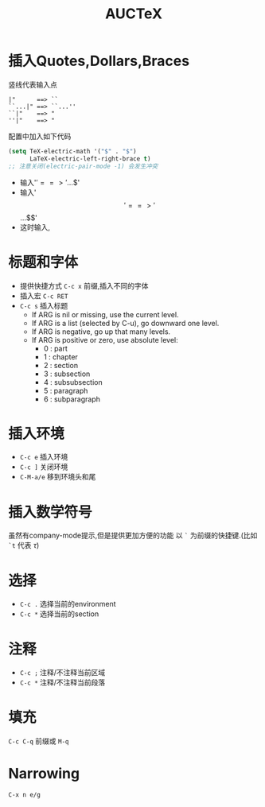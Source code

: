 #+TITLE: AUCTeX

* 插入Quotes,Dollars,Braces
  竖线代表输入点
  #+BEGIN_EXAMPLE
  |"      ==> ``
  ``...|" ==> ``...''
  ``|"    ==> "
  ''|"    ==> "
  #+END_EXAMPLE
  配置中加入如下代码
  #+BEGIN_SRC emacs-lisp
  (setq TeX-electric-math '("$" . "$")
        LaTeX-electric-left-right-brace t)
  ;; 注意关闭(electric-pair-mode -1) 会发生冲突
  #+END_SRC
  - 输入'$' ==> '$...$'
  - 输入'$$' ==> '$$...$$'
  - 这时输入\left,\right会成对出现

* 标题和字体
  - 提供快捷方式 ~C-c x~ 前缀,插入不同的字体
  - 插入宏 ~C-c RET~
  - ~C-c s~ 插入标题
    * If ARG is nil or missing, use the current level.
    * If ARG is a list (selected by C-u), go downward one level.
    * If ARG is negative, go up that many levels.
    * If ARG is positive or zero, use absolute level:
      + 0 : part
      + 1 : chapter
      + 2 : section
      + 3 : subsection
      + 4 : subsubsection
      + 5 : paragraph
      + 6 : subparagraph

* 插入环境
  - ~C-c e~ 插入环境
  - ~C-c ]~ 关闭环境
  - ~C-M-a/e~ 移到环境头和尾
* 插入数学符号
  虽然有company-mode提示,但是提供更加方便的功能
  以 ~`~ 为前缀的快捷键.(比如 ~`t~ 代表 \(\tau\))

* 选择
  - ~C-c .~ 选择当前的environment
  - ~C-c *~ 选择当前的section
* 注释
  - ~C-c ;~ 注释/不注释当前区域
  - ~C-c *~ 注释/不注释当前段落

* 填充
  ~C-c C-q~ 前缀或 ~M-q~
* Narrowing
  ~C-x n e/g~